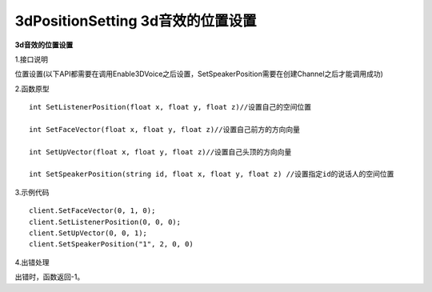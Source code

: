 3dPositionSetting 3d音效的位置设置
======================================

**3d音效的位置设置**

1.接口说明

位置设置(以下API都需要在调用Enable3DVoice之后设置，SetSpeakerPosition需要在创建Channel之后才能调用成功)

2.函数原型
::
   int SetListenerPosition(float x, float y, float z)//设置自己的空间位置

   int SetFaceVector(float x, float y, float z)//设置自己前方的方向向量

   int SetUpVector(float x, float y, float z)//设置自己头顶的方向向量

   int SetSpeakerPosition(string id, float x, float y, float z) //设置指定id的说话人的空间位置

3.示例代码
::

   client.SetFaceVector(0, 1, 0);
   client.SetListenerPosition(0, 0, 0);
   client.SetUpVector(0, 0, 1);
   client.SetSpeakerPosition("1", 2, 0, 0)

4.出错处理

出错时，函数返回-1。
